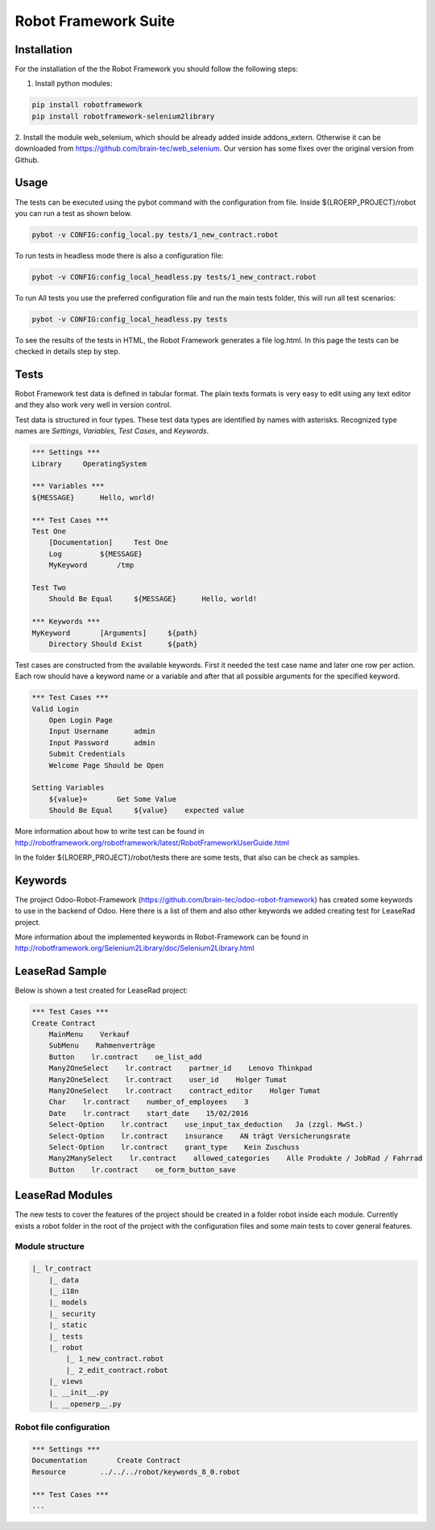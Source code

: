 =====================
Robot Framework Suite
=====================

------------
Installation
------------

For the installation of the the Robot Framework you should follow the following steps:

1. Install python modules:

.. code-block:: bash

    pip install robotframework
    pip install robotframework-selenium2library

2. Install the module web_selenium, which should be already added inside addons_extern. Otherwise it can be downloaded
from https://github.com/brain-tec/web_selenium. Our version has some fixes over the original version from Github.

-----
Usage
-----

The tests can be executed using the pybot command with the configuration from file.
Inside ${LROERP_PROJECT}/robot you can run a test as shown below.

.. code-block:: bash

    pybot -v CONFIG:config_local.py tests/1_new_contract.robot

To run tests in headless mode there is also a configuration file:

.. code-block:: bash

    pybot -v CONFIG:config_local_headless.py tests/1_new_contract.robot

To run All tests you use the preferred configuration file and run the main tests folder, this will run all test scenarios:

.. code-block:: bash

    pybot -v CONFIG:config_local_headless.py tests

To see the results of the tests in HTML, the Robot Framework generates a file log.html.
In this page the tests can be checked in details step by step.

.. image:: img/robot_log.png

-----
Tests
-----

Robot Framework test data is defined in tabular format. The plain texts formats is very easy to edit using any text editor
and they also work very well in version control.

Test data is structured in four types. These test data types are identified by names with asterisks. Recognized type
names are *Settings*, *Variables*, *Test Cases*, and *Keywords*.

.. code-block:: robotframework

    *** Settings ***
    Library     OperatingSystem

    *** Variables ***
    ${MESSAGE}      Hello, world!

    *** Test Cases ***
    Test One
        [Documentation]     Test One
        Log         ${MESSAGE}
        MyKeyword       /tmp

    Test Two
        Should Be Equal     ${MESSAGE}      Hello, world!

    *** Keywords ***
    MyKeyword       [Arguments]     ${path}
        Directory Should Exist      ${path}

Test cases are constructed from the available keywords. First it needed the test case name and later one row per action.
Each row should have a keyword name or a variable and after that all possible arguments for the specified keyword.

.. code-block:: robotframework

    *** Test Cases ***
    Valid Login
        Open Login Page
        Input Username      admin
        Input Password      admin
        Submit Credentials
        Welcome Page Should be Open

    Setting Variables
        ${value}=       Get Some Value
        Should Be Equal     ${value}    expected value

More information about how to write test can be found in http://robotframework.org/robotframework/latest/RobotFrameworkUserGuide.html

In the folder ${LROERP_PROJECT}/robot/tests there are some tests, that also can be check as samples.

--------
Keywords
--------

The project Odoo-Robot-Framework (https://github.com/brain-tec/odoo-robot-framework) has created some keywords to use
in the backend of Odoo. Here there is a list of them and also other keywords we added creating test for LeaseRad project.

+---------------------------+---------------------------------------------------------------------------------------------------------------------+
| Keyword                   |  Arguments                                                                                                          |
+===========================+=====================================================================================================================+
| Login                     | ${url}=${ODOO_URL}    ${user}=${ODOO_USER}    ${password}=${ODOO_PASSWORD}    ${db}=${ODOO_DB}   ${bamboo}=${BAMBOO}|
+---------------------------+---------------------------------------------------------------------------------------------------------------------+
| LoginNoNewBrowser         | ${url}=${ODOO_URL}    ${user}=${ODOO_USER}    ${password}=${ODOO_PASSWORD}    ${db}=${ODOO_DB}   ${bamboo}=${BAMBOO}|
+---------------------------+---------------------------------------------------------------------------------------------------------------------+
| MainMenu                  | ${menu}                                                                                                             |
+---------------------------+---------------------------------------------------------------------------------------------------------------------+
| SubMenu                   | ${menu}                                                                                                             |
+---------------------------+---------------------------------------------------------------------------------------------------------------------+
| ChangeView                | ${view}                                                                                                             |
+---------------------------+---------------------------------------------------------------------------------------------------------------------+
| ElementPreCheck           | ${element}                                                                                                          |
+---------------------------+---------------------------------------------------------------------------------------------------------------------+
| ElementPostCheck          |                                                                                                                     |
+---------------------------+---------------------------------------------------------------------------------------------------------------------+
| WriteInField              | ${model}    ${fieldname}    ${value}                                                                                |
+---------------------------+---------------------------------------------------------------------------------------------------------------------+
| Button                    | ${model}    ${button_name}                                                                                          |
+---------------------------+---------------------------------------------------------------------------------------------------------------------+
| Many2OneSelect            | ${model}    ${field}    ${value}                                                                                    |
+---------------------------+---------------------------------------------------------------------------------------------------------------------+
| Date                      | ${model}    ${field}    ${value}                                                                                    |
+---------------------------+---------------------------------------------------------------------------------------------------------------------+
| Char                      | ${model}    ${field}    ${value}                                                                                    |
+---------------------------+---------------------------------------------------------------------------------------------------------------------+
| Float                     | ${model}    ${field}    ${value}                                                                                    |
+---------------------------+---------------------------------------------------------------------------------------------------------------------+
| Text                      | ${model}    ${field}    ${value}                                                                                    |
+---------------------------+---------------------------------------------------------------------------------------------------------------------+
| Select-Option             | ${model}    ${field}    ${value}                                                                                    |
+---------------------------+---------------------------------------------------------------------------------------------------------------------+
| Checkbox                  | ${model}    ${field}                                                                                                |
+---------------------------+---------------------------------------------------------------------------------------------------------------------+
| NotebookPage              | ${value}                                                                                                            |
+---------------------------+---------------------------------------------------------------------------------------------------------------------+
| NewOne2Many               | ${model}    ${field}                                                                                                |
+---------------------------+---------------------------------------------------------------------------------------------------------------------+
| One2ManySelectRecord      | ${model}    ${field}    ${submodel}    @{fields}                                                                    |
+---------------------------+---------------------------------------------------------------------------------------------------------------------+
| SelectListView            | ${model}    ${field}                                                                                                |
+---------------------------+---------------------------------------------------------------------------------------------------------------------+
| SidebarAction             | ${type}    ${id}                                                                                                    |
+---------------------------+---------------------------------------------------------------------------------------------------------------------+
| MainWindowButton          | ${model}    ${button_text}                                                                                          |
+---------------------------+---------------------------------------------------------------------------------------------------------------------+
| MainWindowNormalField     | ${field}    ${value}                                                                                                |
+---------------------------+---------------------------------------------------------------------------------------------------------------------+
| MainWindowSearchTextField | ${model}    ${field}                                                                                                |
+---------------------------+---------------------------------------------------------------------------------------------------------------------+
| MainWindowMany2One        | ${model}    ${field}                                                                                                |
+---------------------------+---------------------------------------------------------------------------------------------------------------------+
| SubMenuGroup              | ${menu}                                                                                                             |
+---------------------------+---------------------------------------------------------------------------------------------------------------------+
| KanbanButton              | ${model}    ${button_name}                                                                                          |
+---------------------------+---------------------------------------------------------------------------------------------------------------------+
| Many2ManySelect           | ${model}    ${model}    ${field}    ${value}                                                                        |
+---------------------------+---------------------------------------------------------------------------------------------------------------------+
| ModalButton               | ${model}    ${button_name}                                                                                         |
+---------------------------+---------------------------------------------------------------------------------------------------------------------+
| TreeViewSelectRecord      | ${model}    ${field}    ${value}                                                                                    |
+---------------------------+---------------------------------------------------------------------------------------------------------------------+
| ListViewButton            | ${model}    ${action}                                                                                               |
+---------------------------+---------------------------------------------------------------------------------------------------------------------+
| Editable-Select-Option    | ${model}    ${field}    ${value}                                                                                    |
+---------------------------+---------------------------------------------------------------------------------------------------------------------+
| Editable-Char             | ${model}    ${field}    ${value}                                                                                    |
+---------------------------+---------------------------------------------------------------------------------------------------------------------+
| TopAction                 | ${action}    ${text}                                                                                                |
+---------------------------+---------------------------------------------------------------------------------------------------------------------+
| Logout                    |                                                                                                                     |
+---------------------------+---------------------------------------------------------------------------------------------------------------------+
| ClearFilter               |                                                                                                                     |
+---------------------------+---------------------------------------------------------------------------------------------------------------------+
| WebsitePortalPage         | ${path}                                                                                                             |
+---------------------------+---------------------------------------------------------------------------------------------------------------------+
| WebsiteModalButton        | ${button_name}                                                                                                        |
+---------------------------+---------------------------------------------------------------------------------------------------------------------+

More information about the implemented keywords in Robot-Framework can be found in http://robotframework.org/Selenium2Library/doc/Selenium2Library.html

---------------
LeaseRad Sample
---------------

Below is shown a test created for LeaseRad project:

.. code-block:: robotframework

    *** Test Cases ***
    Create Contract
        MainMenu    Verkauf
        SubMenu    Rahmenverträge
        Button    lr.contract    oe_list_add
        Many2OneSelect    lr.contract    partner_id    Lenovo Thinkpad
        Many2OneSelect    lr.contract    user_id    Holger Tumat
        Many2OneSelect    lr.contract    contract_editor    Holger Tumat
        Char    lr.contract    number_of_employees    3
        Date    lr.contract    start_date    15/02/2016
        Select-Option    lr.contract    use_input_tax_deduction   Ja (zzgl. MwSt.)
        Select-Option    lr.contract    insurance    AN trägt Versicherungsrate
        Select-Option    lr.contract    grant_type    Kein Zuschuss
        Many2ManySelect    lr.contract    allowed_categories    Alle Produkte / JobRad / Fahrrad
        Button    lr.contract    oe_form_button_save

----------------
LeaseRad Modules
----------------

The new tests to cover the features of the project should be created in a folder robot inside each module.
Currently exists a robot folder in the root of the project with the configuration files and some main tests
to cover general features.

Module structure
----------------

.. code-block:: python

    |_ lr_contract
        |_ data
        |_ i18n
        |_ models
        |_ security
        |_ static
        |_ tests
        |_ robot
            |_ 1_new_contract.robot
            |_ 2_edit_contract.robot
        |_ views
        |_ __init__.py
        |_ __openerp__.py


Robot file configuration
------------------------

.. code-block:: robotframework

    *** Settings ***
    Documentation       Create Contract
    Resource        ../../../robot/keywords_8_0.robot

    *** Test Cases ***
    ...